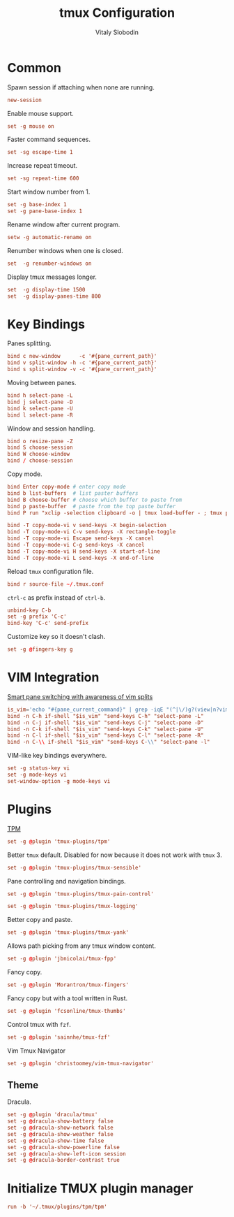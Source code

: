 #+TITLE:      tmux Configuration
#+AUTHOR:     Vitaly Slobodin
#+PROPERTY:   header-args+ :comments both
#+PROPERTY:   header-args+ :tangle "~/.tmux.conf"

* Common
Spawn session if attaching when none are running.
#+begin_src conf
new-session
#+end_src

Enable mouse support.
#+begin_src conf
set -g mouse on
#+end_src

Faster command sequences.
#+begin_src conf
set -sg escape-time 1
#+end_src

Increase repeat timeout.
#+begin_src conf
set -sg repeat-time 600
#+end_src

Start window number from 1.
#+begin_src conf
set -g base-index 1
set -g pane-base-index 1
#+end_src

Rename window after current program.
#+begin_src conf
setw -g automatic-rename on
#+end_src

Renumber windows when one is closed.
#+begin_src conf
set  -g renumber-windows on
#+end_src

Display tmux messages longer.
#+begin_src conf
set  -g display-time 1500
set  -g display-panes-time 800
#+end_src

* Key Bindings
Panes splitting.
#+begin_src conf
bind c new-window      -c '#{pane_current_path}'
bind v split-window -h -c '#{pane_current_path}'
bind s split-window -v -c '#{pane_current_path}'
#+end_src

Moving between panes.
#+begin_src conf
bind h select-pane -L
bind j select-pane -D
bind k select-pane -U
bind l select-pane -R
#+end_src

Window and session handling.
#+begin_src conf
bind o resize-pane -Z
bind S choose-session
bind W choose-window
bind / choose-session
#+end_src

Copy mode.
#+begin_src conf
bind Enter copy-mode # enter copy mode
bind b list-buffers  # list paster buffers
bind B choose-buffer # choose which buffer to paste from
bind p paste-buffer  # paste from the top paste buffer
bind P run "xclip -selection clipboard -o | tmux load-buffer - ; tmux paste-buffer"

bind -T copy-mode-vi v send-keys -X begin-selection
bind -T copy-mode-vi C-v send-keys -X rectangle-toggle
bind -T copy-mode-vi Escape send-keys -X cancel
bind -T copy-mode-vi C-g send-keys -X cancel
bind -T copy-mode-vi H send-keys -X start-of-line
bind -T copy-mode-vi L send-keys -X end-of-line
#+end_src

Reload =tmux= configuration file.
#+begin_src conf
bind r source-file ~/.tmux.conf
#+end_src

=ctrl-c= as prefix instead of =ctrl-b=.
#+begin_src conf
unbind-key C-b
set -g prefix 'C-c'
bind-key 'C-c' send-prefix
#+end_src

Customize key so it doesn't clash.
#+begin_src conf
set -g @fingers-key g
#+end_src

* VIM Integration
[[https://github.com/christoomey/vim-tmux-navigator][Smart pane switching with awareness of vim splits]]
#+begin_src conf
is_vim='echo "#{pane_current_command}" | grep -iqE "(^|\/)g?(view|n?vim?x?)(diff)?$"'
bind -n C-h if-shell "$is_vim" "send-keys C-h" "select-pane -L"
bind -n C-j if-shell "$is_vim" "send-keys C-j" "select-pane -D"
bind -n C-k if-shell "$is_vim" "send-keys C-k" "select-pane -U"
bind -n C-l if-shell "$is_vim" "send-keys C-l" "select-pane -R"
bind -n C-\\ if-shell "$is_vim" "send-keys C-\\" "select-pane -l"
#+end_src

VIM-like key bindings everywhere.
#+begin_src conf
set -g status-key vi
set -g mode-keys vi
set-window-option -g mode-keys vi
#+end_src
* Plugins
[[https://github.com/tmux-plugins/tpm/][TPM]]
#+begin_src conf
set -g @plugin 'tmux-plugins/tpm'
#+end_src

Better =tmux= default. Disabled for now because it does not work with =tmux= 3.
#+begin_src conf
set -g @plugin 'tmux-plugins/tmux-sensible'
#+end_src

Pane controlling and navigation bindings.
#+begin_src conf
set -g @plugin 'tmux-plugins/tmux-pain-control'
#+end_src

#+begin_src conf
set -g @plugin 'tmux-plugins/tmux-logging'
#+end_src

Better copy and paste.
#+begin_src conf
set -g @plugin 'tmux-plugins/tmux-yank'
#+end_src

Allows path picking from any tmux window content.
#+begin_src conf
set -g @plugin 'jbnicolai/tmux-fpp'
#+end_src

Fancy copy.
#+begin_src conf
set -g @plugin 'Morantron/tmux-fingers'
#+end_src

Fancy copy but with a tool written in Rust.
#+begin_src conf :tangle no
set -g @plugin 'fcsonline/tmux-thumbs'
#+end_src

Control tmux with =fzf=.
#+begin_src conf
set -g @plugin 'sainnhe/tmux-fzf'
#+end_src

Vim Tmux Navigator
#+begin_src conf :tangle no
set -g @plugin 'christoomey/vim-tmux-navigator'
#+end_src

** Theme
Dracula.
#+begin_src conf
set -g @plugin 'dracula/tmux'
set -g @dracula-show-battery false
set -g @dracula-show-network false
set -g @dracula-show-weather false
set -g @dracula-show-time false
set -g @dracula-show-powerline false
set -g @dracula-show-left-icon session
set -g @dracula-border-contrast true
#+end_src

* Initialize TMUX plugin manager
#+begin_src conf
run -b '~/.tmux/plugins/tpm/tpm'
#+end_src
